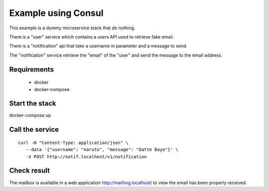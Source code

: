 Example using Consul
====================

This example is a dummy microservice stack that do nothing.

There is a "user" service which contains a users API used to retrieve fake email.

There is a "notification" api that take a username in parameter and a message
to send.

The "notification" service retrieve the "email" of the "user" and
send the message to the email address.


Requirements
------------

 * docker
 * docker-compose


Start the stack
---------------

docker-compose up


Call the service
----------------

::

   curl -H "Content-Type: application/json" \
      --data '{"username": "naruto", "message": "Datte Bayo"}' \
      -X POST http://notif.localhost/v1/notification


Check result
------------

The mailbox is available in a web application http://mailhog.localhost/
to view the email has been properly received.
